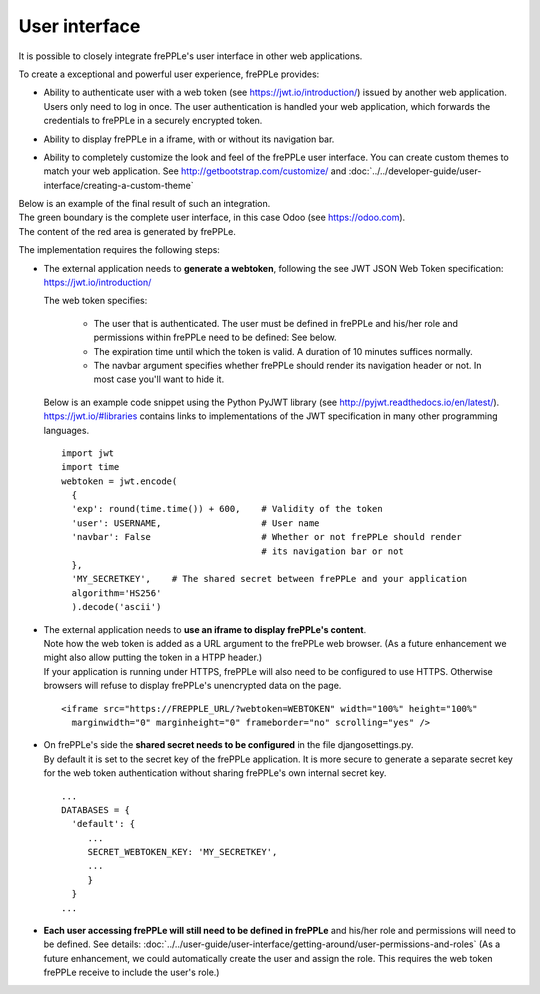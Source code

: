 ==============
User interface
==============

It is possible to closely integrate frePPLe's user interface in other web applications. 

To create a exceptional and powerful user experience, frePPLe provides:

- | Ability to authenticate user with a web token (see https://jwt.io/introduction/) issued
    by another web application.
  | Users only need to log in once. The user authentication is handled your web application, 
    which forwards the credentials to frePPLe in a securely encrypted token. 
  
- Ability to display frePPLe in a iframe, with or without its navigation bar.

- Ability to completely customize the look and feel of the frePPLe user interface. You
  can create custom themes to match your web application. 
  See http://getbootstrap.com/customize/ and 
  :doc:`../../developer-guide/user-interface/creating-a-custom-theme`

| Below is an example of the final result of such an integration.
| The green boundary is the complete user interface, in this case Odoo (see https://odoo.com).
| The content of the red area is generated by frePPLe.

.. image:: ../_images/integrated-user-interface.png
   :alt: Integrated user interface

The implementation requires the following steps:

- The external application needs to **generate a webtoken**, following the see JWT JSON Web 
  Token specification: https://jwt.io/introduction/
  
  The web token specifies:
  
    - The user that is authenticated. The user must be defined
      in frePPLe and his/her role and permissions within frePPLe
      need to be defined: See below. 
      
    - The expiration time until which the token is valid.
      A duration of 10 minutes suffices normally.
      
    - The navbar argument specifies whether frePPLe should render
      its navigation header or not. In most case you'll want to hide it.
     
  Below is an example code snippet using the Python PyJWT library (see 
  http://pyjwt.readthedocs.io/en/latest/). https://jwt.io/#libraries 
  contains links to implementations of the JWT specification in many other 
  programming languages.
  
  ::
     
     import jwt
     import time
     webtoken = jwt.encode(
       {
       'exp': round(time.time()) + 600,    # Validity of the token
       'user': USERNAME,                   # User name
       'navbar': False                     # Whether or not frePPLe should render
                                           # its navigation bar or not
       },
       'MY_SECRETKEY',    # The shared secret between frePPLe and your application
       algorithm='HS256'
       ).decode('ascii')  

- | The external application needs to **use an iframe to display frePPLe's content**.
  | Note how the web token is added as a URL argument to the frePPLe web browser. (As a 
    future enhancement we might also allow putting the token in a HTPP header.)
  | If your application is running under HTTPS, frePPLe will also need to be configured
    to use HTTPS. Otherwise browsers will refuse to display frePPLe's unencrypted data
    on the page.
  
  ::
  
     <iframe src="https://FREPPLE_URL/?webtoken=WEBTOKEN" width="100%" height="100%"
       marginwidth="0" marginheight="0" frameborder="no" scrolling="yes" />

- | On frePPLe's side the **shared secret needs to be configured** in the file djangosettings.py.
  | By default it is set to the secret key of the frePPLe application. It is more secure to
    generate a separate secret key for the web token authentication without sharing 
    frePPLe's own internal secret key.
  
  ::
  
     ...
     DATABASES = {
       'default': {
          ...
          SECRET_WEBTOKEN_KEY: 'MY_SECRETKEY',
          ...
          }
       }
     ...     

- **Each user accessing frePPLe will still need to be defined in frePPLe** and his/her
  role and permissions will need to be defined. See details: 
  :doc:`../../user-guide/user-interface/getting-around/user-permissions-and-roles`
  (As a future enhancement, we could automatically create the user and assign the role. This
  requires the web token frePPLe receive to include the user's role.)
 